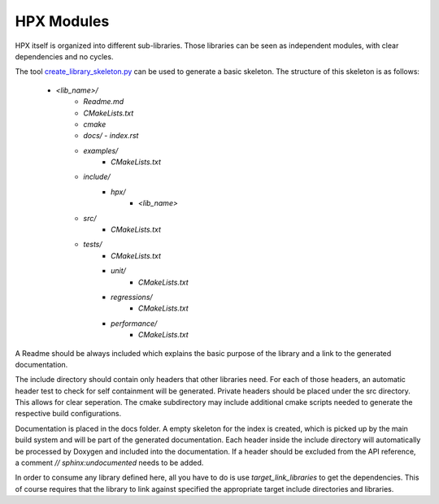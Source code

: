 ..
    Copyright (c) 2019 The STE||AR-Group

    Distributed under the Boost Software License, Version 1.0. (See accompanying
    file LICENSE_1_0.txt or copy at http://www.boost.org/LICENSE_1_0.txt)

.. _libs__example:

===========
HPX Modules
===========

HPX itself is organized into different sub-libraries. Those libraries can be seen as
independent modules, with clear dependencies and no cycles.

The tool `create_library_skeleton.py <https://github.com/STEllAR-GROUP/hpx/blob/master/libs/create_library_skeleton.py>`_
can be used to generate a basic skeleton. The structure of this skeleton is as follows:
    - `<lib_name>/`
        - `Readme.md`
        - `CMakeLists.txt`
        - `cmake`
        - `docs/`
          - `index.rst`
        - `examples/`
            - `CMakeLists.txt`
        - `include/`
            - `hpx/`
                - `<lib_name>`
        - `src/`
            - `CMakeLists.txt`
        - `tests/`
            - `CMakeLists.txt`
            - `unit/`
                - `CMakeLists.txt`
            - `regressions/`
                - `CMakeLists.txt`
            - `performance/`
                - `CMakeLists.txt`

A Readme should be always included which explains the basic purpose of the library
and a link to the generated documentation.

The include directory should contain only headers that other libraries need. For each of those
headers, an automatic header test to check for self containment will be generated.
Private headers should be placed under the src directory. This allows for clear
seperation. The cmake subdirectory may include additional cmake scripts needed
to generate the respective build configurations.

Documentation is placed in the docs folder. A empty skeleton for the index is
created, which is picked up by the main build system and will be part of the
generated documentation. Each header inside the include directory will automatically
be processed by Doxygen and included into the documentation. If a header should be
excluded from the API reference, a comment `// sphinx:undocumented` needs to be
added.

In order to consume any library defined here, all you have to do is use `target_link_libraries`
to get the dependencies. This of course requires that the library to link against
specified the appropriate target include directories and libraries.
